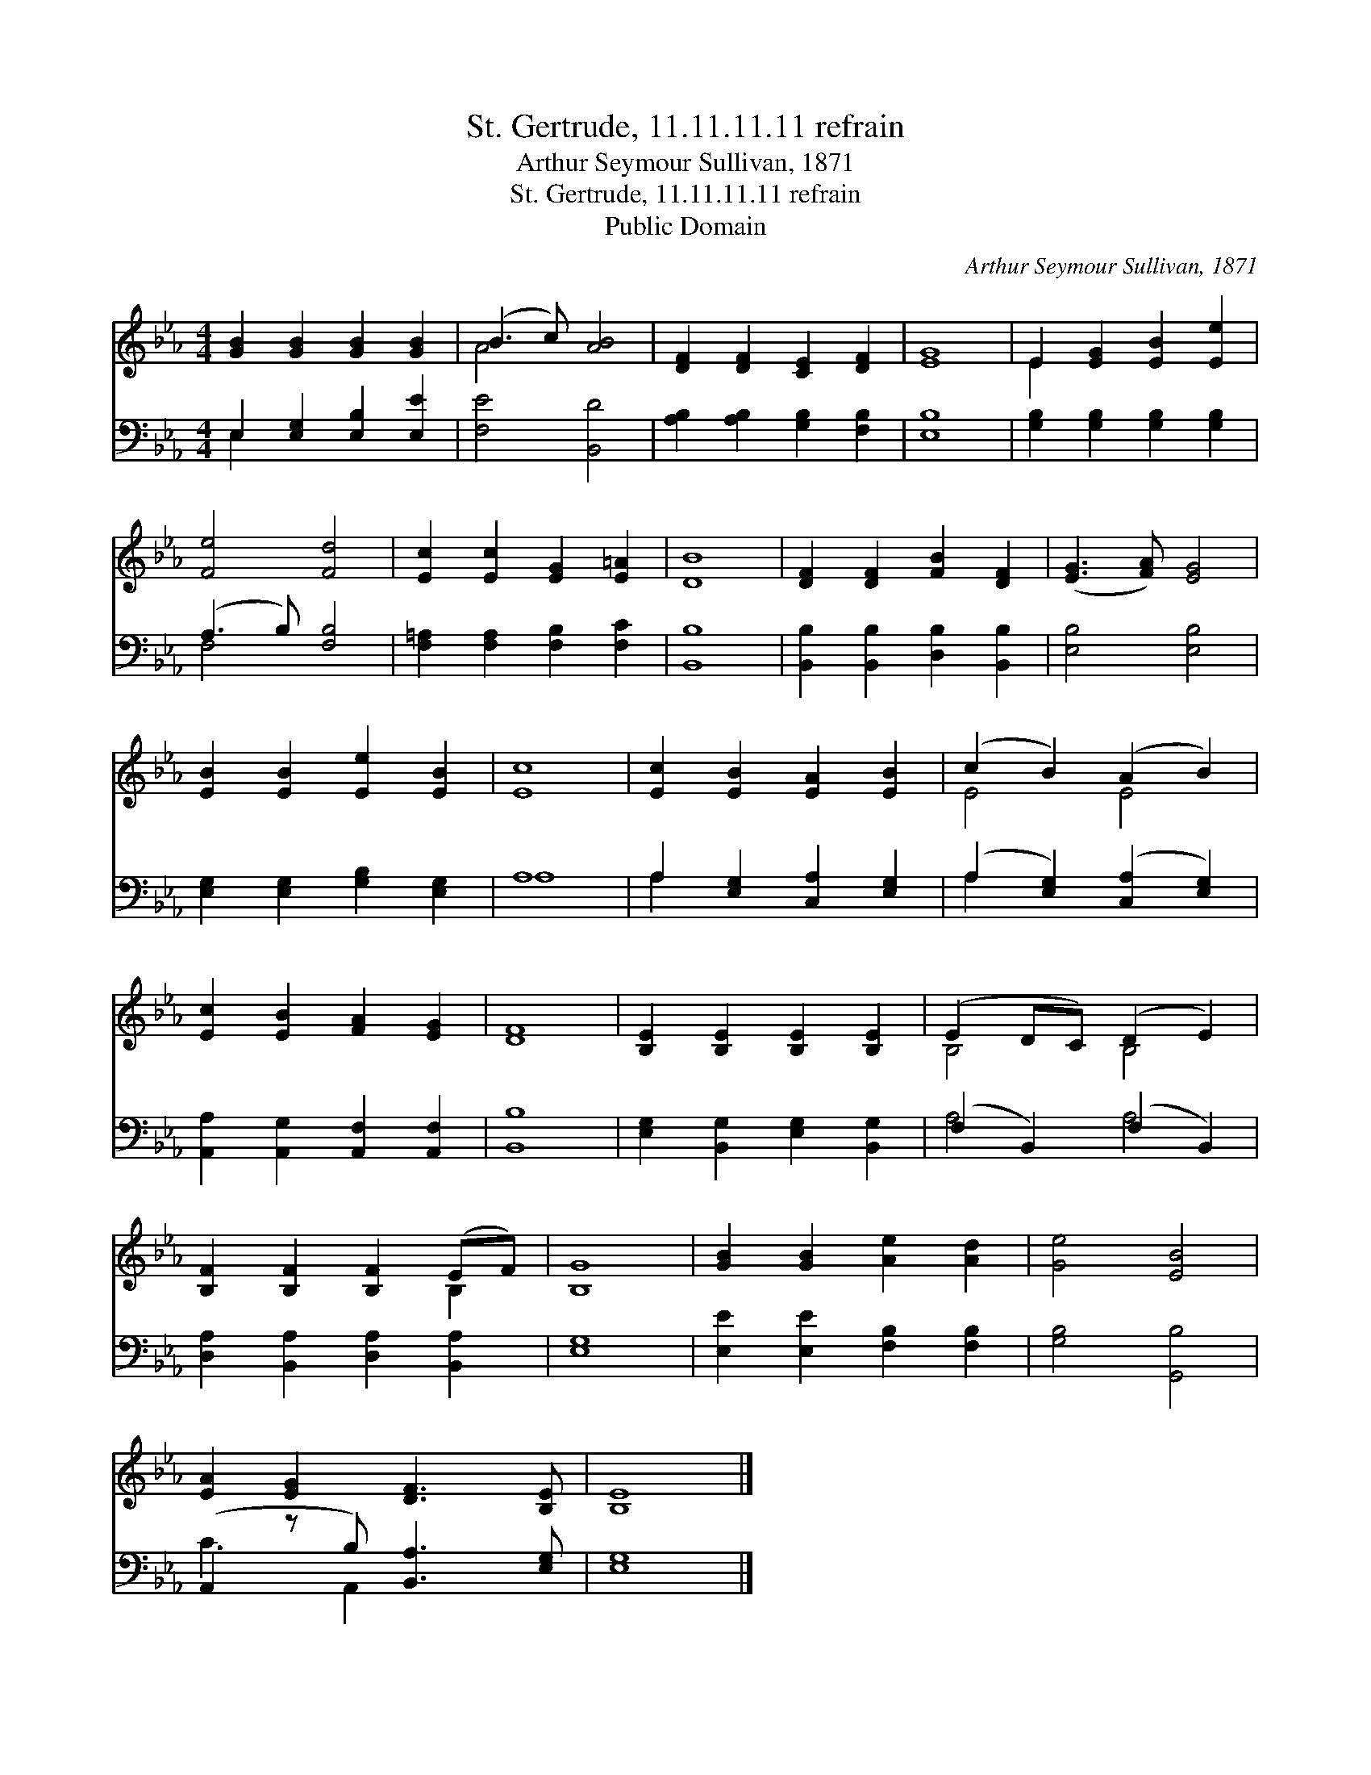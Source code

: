 X:1
T:St. Gertrude, 11.11.11.11 refrain
T:Arthur Seymour Sullivan, 1871
T:St. Gertrude, 11.11.11.11 refrain
T:Public Domain
C:Arthur Seymour Sullivan, 1871
Z:Public Domain
%%score ( 1 2 ) ( 3 4 )
L:1/8
M:4/4
K:Eb
V:1 treble 
V:2 treble 
V:3 bass 
V:4 bass 
V:1
 [GB]2 [GB]2 [GB]2 [GB]2 | (B3 c) [AB]4 | [DF]2 [DF]2 [CE]2 [DF]2 | [EG]8 | E2 [EG]2 [EB]2 [Ee]2 | %5
 [Fe]4 [Fd]4 | [Ec]2 [Ec]2 [EG]2 [E=A]2 | [DB]8 | [DF]2 [DF]2 [FB]2 [DF]2 | ([EG]3 [FA]) [EG]4 | %10
 [EB]2 [EB]2 [Ee]2 [EB]2 | [Ec]8 | [Ec]2 [EB]2 [EA]2 [EB]2 | (c2 B2) (A2 B2) | %14
 [Ec]2 [EB]2 [FA]2 [EG]2 | [DF]8 | [B,E]2 [B,E]2 [B,E]2 [B,E]2 | (E2 DC) (D2 E2) | %18
 [B,F]2 [B,F]2 [B,F]2 (EF) | [B,G]8 | [GB]2 [GB]2 [Ae]2 [Ad]2 | [Ge]4 [EB]4 | %22
 [EA]2 [EG]2 [DF]3 [B,E] | [B,E]8 |] %24
V:2
 x8 | A4 x4 | x8 | x8 | E2 x6 | x8 | x8 | x8 | x8 | x8 | x8 | x8 | x8 | E4 E4 | x8 | x8 | x8 | %17
 B,4 B,4 | x6 B,2 | x8 | x8 | x8 | x8 | x8 |] %24
V:3
 E,2 [E,G,]2 [E,B,]2 [E,E]2 | [F,E]4 [B,,D]4 | [A,B,]2 [A,B,]2 [G,B,]2 [F,B,]2 | [E,B,]8 | %4
 [G,B,]2 [G,B,]2 [G,B,]2 [G,B,]2 | (A,3 B,) [F,B,]4 | [F,=A,]2 [F,A,]2 [F,B,]2 [F,C]2 | [B,,B,]8 | %8
 [B,,B,]2 [B,,B,]2 [D,B,]2 [B,,B,]2 | [E,B,]4 [E,B,]4 | [E,G,]2 [E,G,]2 [G,B,]2 [E,G,]2 | A,8 | %12
 A,2 [E,G,]2 [C,A,]2 [E,G,]2 | (A,2 [E,G,]2) ([C,A,]2 [E,G,]2) | %14
 [A,,A,]2 [A,,G,]2 [A,,F,]2 [A,,F,]2 | [B,,B,]8 | [E,G,]2 [B,,G,]2 [E,G,]2 [B,,G,]2 | %17
 (F,2 B,,2) (F,2 B,,2) | [D,A,]2 [B,,A,]2 [D,A,]2 [B,,A,]2 | [E,G,]8 | %20
 [E,E]2 [E,E]2 [F,B,]2 [F,B,]2 | [G,B,]4 [G,,B,]4 | (A,,2 z B,) [B,,A,]3 [E,G,] | [E,G,]8 |] %24
V:4
 E,2 x6 | x8 | x8 | x8 | x8 | F,4 x4 | x8 | x8 | x8 | x8 | x8 | A,8 | A,2 x6 | A,2 x6 | x8 | x8 | %16
 x8 | A,4 A,4 | x8 | x8 | x8 | x8 | C3 A,,2 x3 | x8 |] %24

